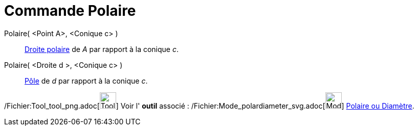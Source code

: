 = Commande Polaire
:page-en: commands/Polar_Command
ifdef::env-github[:imagesdir: /fr/modules/ROOT/assets/images]

Polaire( <Point A>, <Conique c> )::
  http://en.wikipedia.org/wiki/fr:P%C3%B4le_et_polaire[Droite polaire] de _A_ par rapport à la conique _c_.

Polaire( <Droite d >, <Conique c> )::
  http://en.wikipedia.org/wiki/fr:P%C3%B4le_et_polaire[Pôle] de _d_ par rapport à la conique _c_.

/Fichier:Tool_tool_png.adoc[image:Tool_tool.png[Tool tool.png,width=32,height=32]] Voir l' *outil* associé :
/Fichier:Mode_polardiameter_svg.adoc[image:32px-Mode_polardiameter.svg.png[Mode polardiameter.svg,width=32,height=32]]
xref:/tools/Polaire_ou_Diamètre.adoc[Polaire ou Diamètre].
